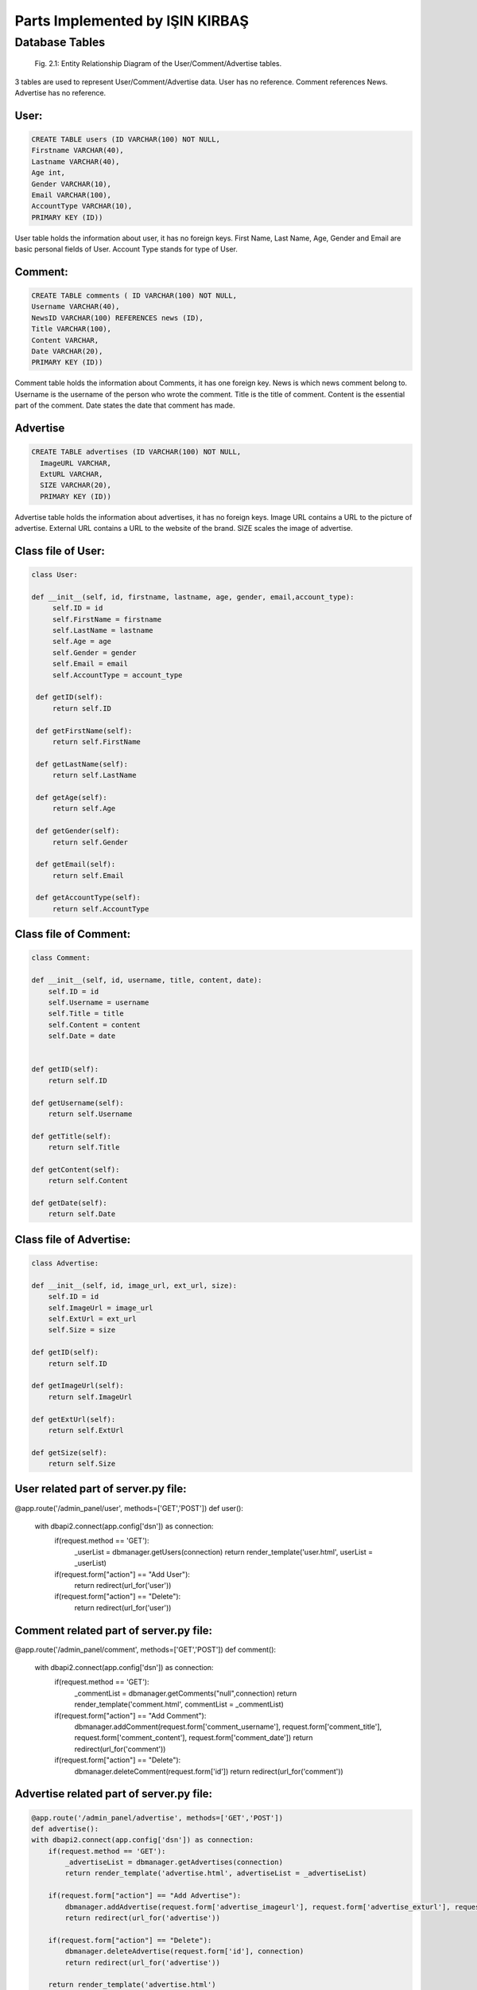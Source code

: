 Parts Implemented by IŞIN KIRBAŞ
================================

Database Tables
---------------
.. figure:: static/member2db.png
      :scale: 100 %
      :alt: Database Tables

      Fig. 2.1: Entity Relationship Diagram of the User/Comment/Advertise tables.

3 tables are used to represent User/Comment/Advertise data.
User has no reference.
Comment references News.
Advertise has no reference.


User:
********

.. code-block:: plpgsql

   CREATE TABLE users (ID VARCHAR(100) NOT NULL,
   Firstname VARCHAR(40),
   Lastname VARCHAR(40),
   Age int,
   Gender VARCHAR(10),
   Email VARCHAR(100),
   AccountType VARCHAR(10),
   PRIMARY KEY (ID)) 

User table holds the information about user, it has no foreign keys.
First Name, Last Name, Age, Gender and Email are basic personal fields of User.
Account Type stands for type of User.



Comment:
*********

.. code-block:: plpgsql

   CREATE TABLE comments ( ID VARCHAR(100) NOT NULL,
   Username VARCHAR(40), 
   NewsID VARCHAR(100) REFERENCES news (ID),
   Title VARCHAR(100),
   Content VARCHAR,
   Date VARCHAR(20),
   PRIMARY KEY (ID))

Comment table holds the information about Comments, it has one foreign key.
News is which news comment belong to.
Username is the username of the person who wrote the comment.
Title is the title of comment.
Content is the essential part of the comment.
Date states the date that comment has made.

Advertise
*********

.. code-block:: plpgsql

      CREATE TABLE advertises (ID VARCHAR(100) NOT NULL, 
	ImageURL VARCHAR, 
	ExtURL VARCHAR, 
	SIZE VARCHAR(20),
	PRIMARY KEY (ID))

Advertise table holds the information about advertises, it has no foreign keys.
Image URL contains a URL to the picture of advertise.
External URL contains a URL to the website of the brand.
SIZE scales the image of advertise.


Class file of User:
**********************
.. code-block:: python

   class User:

   def __init__(self, id, firstname, lastname, age, gender, email,account_type):
        self.ID = id
        self.FirstName = firstname
        self.LastName = lastname
        self.Age = age
        self.Gender = gender
        self.Email = email
        self.AccountType = account_type

    def getID(self):
        return self.ID

    def getFirstName(self):
        return self.FirstName

    def getLastName(self):
        return self.LastName

    def getAge(self):
        return self.Age

    def getGender(self):
        return self.Gender

    def getEmail(self):
        return self.Email

    def getAccountType(self):
        return self.AccountType 


Class file of Comment:
***********************
.. code-block:: python

    class Comment:

    def __init__(self, id, username, title, content, date):
        self.ID = id
        self.Username = username
        self.Title = title
        self.Content = content
        self.Date = date


    def getID(self):
        return self.ID

    def getUsername(self):
        return self.Username

    def getTitle(self):
        return self.Title

    def getContent(self):
        return self.Content

    def getDate(self):
        return self.Date 


Class file of Advertise:
**************************

.. code-block:: python

    class Advertise:

    def __init__(self, id, image_url, ext_url, size):
        self.ID = id
        self.ImageUrl = image_url
        self.ExtUrl = ext_url
        self.Size = size

    def getID(self):
        return self.ID

    def getImageUrl(self):
        return self.ImageUrl

    def getExtUrl(self):
        return self.ExtUrl

    def getSize(self):
        return self.Size 

User related part of server.py file:
***************************************

.. code-block:: python

@app.route('/admin_panel/user', methods=['GET','POST'])
def user():
    with dbapi2.connect(app.config['dsn']) as connection:
        if(request.method == 'GET'):
            _userList = dbmanager.getUsers(connection)
            return render_template('user.html', userList = _userList)

        if(request.form["action"] == "Add User"):
            return redirect(url_for('user'))

        if(request.form["action"] == "Delete"):
            return redirect(url_for('user'))

Comment related part of server.py file:
****************************************
.. code-block:: python

@app.route('/admin_panel/comment', methods=['GET','POST'])
def comment():
    with dbapi2.connect(app.config['dsn']) as connection:
        if(request.method == 'GET'):
            _commentList = dbmanager.getComments("null",connection)
            return render_template('comment.html', commentList = _commentList)

        if(request.form["action"] == "Add Comment"):
            dbmanager.addComment(request.form['comment_username'], request.form['comment_title'], request.form['comment_content'], request.form['comment_date'])
            return redirect(url_for('comment'))

        if(request.form["action"] == "Delete"):
            dbmanager.deleteComment(request.form['id'])
            return redirect(url_for('comment')) 

Advertise related part of server.py file:
*******************************************
.. code-block:: python

    @app.route('/admin_panel/advertise', methods=['GET','POST'])
    def advertise():
    with dbapi2.connect(app.config['dsn']) as connection:
        if(request.method == 'GET'):
            _advertiseList = dbmanager.getAdvertises(connection)
            return render_template('advertise.html', advertiseList = _advertiseList)

        if(request.form["action"] == "Add Advertise"):
            dbmanager.addAdvertise(request.form['advertise_imageurl'], request.form['advertise_exturl'], request.form['advertise_size'], connection)
            return redirect(url_for('advertise'))

        if(request.form["action"] == "Delete"):
            dbmanager.deleteAdvertise(request.form['id'], connection)
            return redirect(url_for('advertise'))

        return render_template('advertise.html') 


User related part of dbmanager.py file:
******************************************
.. code-block:: python

def createUserTable():

    conn = psycopg2.connect(conn_string)

    cursor = conn.cursor()

    cursor.execute("CREATE TABLE users (ID VARCHAR(100) NOT NULL,Firstname VARCHAR(40),Lastname VARCHAR(40),Age int,Gender VARCHAR(10),Email VARCHAR(100),AccountType VARCHAR(10),PRIMARY KEY (ID))")

    conn.commit()

def getUsers(conn):

    cursor = conn.cursor()

    cursor.execute("SELECT * FROM users ")

    userList = []

    row = cursor.fetchone()
    while row:

       user = User(row[0],row[1],row[2],row[3],row[4],row[5],row[6])

       userList.append(user)

       row = cursor.fetchone()

    return userList

def checkUserLogin(username, password,conn):

    cursor = conn.cursor()

    cursor.execute("SELECT * FROM userLogin WHERE userName = '%s' AND passWord = '%s'"%(username,password))

    result = cursor.fetchone()

    if result is None:
        return None

    cursor.execute("SELECT * FROM users WHERE id = '%s'"%(result[0]))

    row = cursor.fetchone()

    _user = User(row[0],row[1],row[2],row[3],row[4],row[5],row[6])

    _user.Username = result[1]

    return _user

def addUser(firstname, lastname, age, gender, email,username,password,conn):

    try:

        cursor = conn.cursor()

        created_id = utils.generateID()

        cursor.execute("INSERT INTO users VALUES('%s','%s','%s','%s','%s','%s','%s')"%(created_id, firstname, lastname, age, gender, email, 'User'))

        cursor.execute("INSERT INTO userLogin VALUES('%s','%s','%s')"%(created_id,username,password))

        conn.commit()

        return 'OK'

    except Exception as e:
        print(str(e))
        return 'SameUsername'

def deleteUser(id,conn):

    cursor = conn.cursor()

    cursor.execute("DELETE FROM users WHERE id = '%s'"%(id))

    conn.commit()

Comment related part of dbmanager.py file:
*******************************************
.. code-block:: python

def createCommentTable():

    conn = psycopg2.connect(conn_string)

    cursor = conn.cursor()

    cursor.execute("CREATE TABLE comments (ID VARCHAR(100) NOT NULL, Username VARCHAR(40), NewsID VARCHAR(100) REFERENCES news (ID),Title VARCHAR(100),Content VARCHAR,Date VARCHAR(20),PRIMARY KEY (ID))")

    conn.commit()

def getComments(news_id, conn):

    cursor = conn.cursor()

    if(news_id != "null"):
        cursor.execute("SELECT * FROM comments WHERE newsID = '%s' "%(news_id))

    else:
        cursor.execute("SELECT * FROM comments")

    commentList = []

    row = cursor.fetchone()
    while row:

       _comment = Comment(row[0],row[1],row[3],row[4],row[5])

       commentList.append(_comment)

       row = cursor.fetchone()


    return commentList

def addComment(username, newsid ,title, content, date, conn):

    try:

        cursor = conn.cursor()

        cursor.execute("INSERT INTO comments VALUES('%s','%s','%s','%s','%s','%s')"%(utils.generateID(), username, newsid, title, content, date))

        conn.commit()

    except Exception as e:
        print(str(e))
        pass

def deleteComment(id, conn):

    cursor = conn.cursor()

    cursor.execute("DELETE FROM comments WHERE id = '%s'"%(id))

    conn.commit() 

Advertise related part of dbmanager.py file:
**********************************************
.. code-block:: python

def createAdvertiseTable():

    conn = psycopg2.connect(conn_string)

    cursor = conn.cursor()

    cursor.execute("CREATE TABLE advertises (ID VARCHAR(100) NOT NULL, ImageURL VARCHAR, ExtURL VARCHAR, SIZE VARCHAR(20),PRIMARY KEY (ID))")

    conn.commit()

def getAdvertises(conn):

    cursor = conn.cursor()

    cursor.execute("SELECT * FROM advertises")

    advertiseList = []

    row = cursor.fetchone()
    while row:

       advertise = Advertise(row[0],row[1],row[2],row[3])

       advertiseList.append(advertise)

       row = cursor.fetchone()


    return advertiseList

def addAdvertise(image_url, ext_url, size, conn):

    try:

        cursor = conn.cursor()

        cursor.execute("INSERT INTO advertises VALUES('%s','%s','%s','%s')"%(utils.generateID(), image_url, ext_url, size))

        conn.commit()



    except Exception as e:
        print(str(e))
        pass

def deleteAdvertise(id, conn):

    cursor = conn.cursor()

    cursor.execute("DELETE FROM advertises WHERE id = '%s'"%(id))

    conn.commit()



